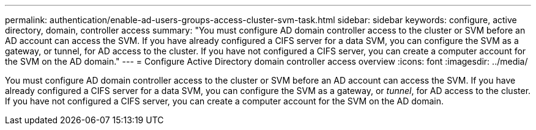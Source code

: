 ---
permalink: authentication/enable-ad-users-groups-access-cluster-svm-task.html
sidebar: sidebar
keywords: configure, active directory, domain, controller access
summary: "You must configure AD domain controller access to the cluster or SVM before an AD account can access the SVM. If you have already configured a CIFS server for a data SVM, you can configure the SVM as a gateway, or tunnel, for AD access to the cluster. If you have not configured a CIFS server, you can create a computer account for the SVM on the AD domain."
---
= Configure Active Directory domain controller access overview 
:icons: font
:imagesdir: ../media/

[.lead]
You must configure AD domain controller access to the cluster or SVM before an AD account can access the SVM. If you have already configured a CIFS server for a data SVM, you can configure the SVM as a gateway, or _tunnel_, for AD access to the cluster. If you have not configured a CIFS server, you can create a computer account for the SVM on the AD domain.
